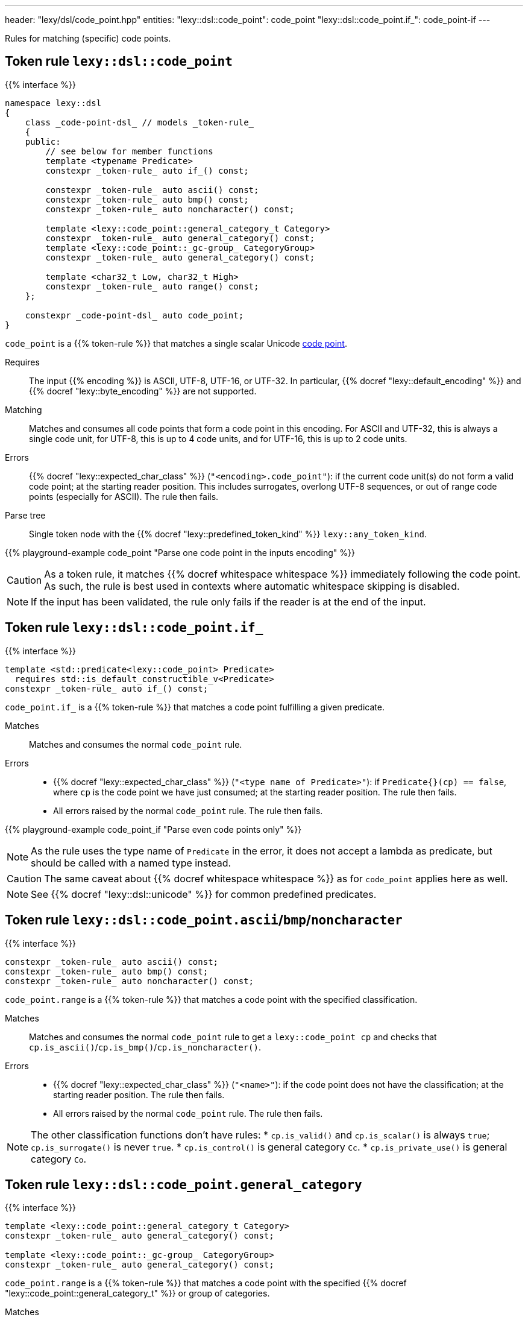 ---
header: "lexy/dsl/code_point.hpp"
entities:
  "lexy::dsl::code_point": code_point
  "lexy::dsl::code_point.if_": code_point-if
---

[.lead]
Rules for matching (specific) code points.

[#code_point]
== Token rule `lexy::dsl::code_point`

{{% interface %}}
----
namespace lexy::dsl
{
    class _code-point-dsl_ // models _token-rule_
    {
    public:
        // see below for member functions
        template <typename Predicate>
        constexpr _token-rule_ auto if_() const;

        constexpr _token-rule_ auto ascii() const;
        constexpr _token-rule_ auto bmp() const;
        constexpr _token-rule_ auto noncharacter() const;

        template <lexy::code_point::general_category_t Category>
        constexpr _token-rule_ auto general_category() const;
        template <lexy::code_point::_gc-group_ CategoryGroup>
        constexpr _token-rule_ auto general_category() const;

        template <char32_t Low, char32_t High>
        constexpr _token-rule_ auto range() const;
    };

    constexpr _code-point-dsl_ auto code_point;
}
----

[.lead]
`code_point` is a {{% token-rule %}} that matches a single scalar Unicode https://en.wikipedia.org/wiki/Code_point[code point].

Requires::
  The input {{% encoding %}} is ASCII, UTF-8, UTF-16, or UTF-32.
  In particular, {{% docref "lexy::default_encoding" %}} and {{% docref "lexy::byte_encoding" %}} are not supported.
Matching::
  Matches and consumes all code points that form a code point in this encoding.
  For ASCII and UTF-32, this is always a single code unit, for UTF-8, this is up to 4 code units, and for UTF-16, this is up to 2 code units.
Errors::
  {{% docref "lexy::expected_char_class" %}} (`"<encoding>.code_point"`): if the current code unit(s) do not form a valid code point; at the starting reader position.
  This includes surrogates, overlong UTF-8 sequences, or out of range code points (especially for ASCII).
  The rule then fails.
Parse tree::
  Single token node with the {{% docref "lexy::predefined_token_kind" %}} `lexy::any_token_kind`.

{{% playground-example code_point "Parse one code point in the inputs encoding" %}}

CAUTION: As a token rule, it matches {{% docref whitespace whitespace %}} immediately following the code point.
As such, the rule is best used in contexts where automatic whitespace skipping is disabled.

NOTE: If the input has been validated, the rule only fails if the reader is at the end of the input.

[#code_point-if]
== Token rule `lexy::dsl::code_point.if_`

{{% interface %}}
----
template <std::predicate<lexy::code_point> Predicate>
  requires std::is_default_constructible_v<Predicate>
constexpr _token-rule_ auto if_() const;
----

[.lead]
`code_point.if_` is a {{% token-rule %}} that matches a code point fulfilling a given predicate.

Matches::
  Matches and consumes the normal `code_point` rule.
Errors::
  * {{% docref "lexy::expected_char_class" %}} (`"<type name of Predicate>"`): if `Predicate{}(cp) == false`, where `cp` is the code point we have just consumed; at the starting reader position.
    The rule then fails.
  * All errors raised by the normal `code_point` rule. The rule then fails.

{{% playground-example code_point_if "Parse even code points only" %}}

NOTE: As the rule uses the type name of `Predicate` in the error, it does not accept a lambda as predicate, but should be called with a named type instead.

CAUTION: The same caveat about {{% docref whitespace whitespace %}} as for `code_point` applies here as well.

NOTE: See {{% docref "lexy::dsl::unicode" %}} for common predefined predicates.

[#code_point-classification]
== Token rule `lexy::dsl::code_point.ascii`/`bmp`/`noncharacter`

{{% interface %}}
----
constexpr _token-rule_ auto ascii() const;
constexpr _token-rule_ auto bmp() const;
constexpr _token-rule_ auto noncharacter() const;
----

[.lead]
`code_point.range` is a {{% token-rule %}} that matches a code point with the specified classification.

Matches::
  Matches and consumes the normal `code_point` rule to get a `lexy::code_point cp` and checks that `cp.is_ascii()`/`cp.is_bmp()`/`cp.is_noncharacter()`.
Errors::
  * {{% docref "lexy::expected_char_class" %}} (`"<name>"`):
    if the code point does not have the classification; at the starting reader position.
    The rule then fails.
  * All errors raised by the normal `code_point` rule. The rule then fails.

NOTE: The other classification functions don't have rules:
* `cp.is_valid()` and `cp.is_scalar()` is always `true`; `cp.is_surrogate()` is never `true`.
* `cp.is_control()` is general category `Cc`.
* `cp.is_private_use()` is general category `Co`.

[#code_point-general_category]
== Token rule `lexy::dsl::code_point.general_category`

{{% interface %}}
----
template <lexy::code_point::general_category_t Category>
constexpr _token-rule_ auto general_category() const;

template <lexy::code_point::_gc-group_ CategoryGroup>
constexpr _token-rule_ auto general_category() const;
----

[.lead]
`code_point.range` is a {{% token-rule %}} that matches a code point with the specified {{% docref "lexy::code_point::general_category_t" %}} or group of categories.

Matches::
  Matches and consumes the normal `code_point` rule to get a `lexy::code_point cp` and checks that `cp.general_category() == Category` or `cp.general_category() == CategoryGroup`.
Errors::
  * {{% docref "lexy::expected_char_class" %}} (`"<name of Category>"`):
    if the code point is not in the category; at the starting reader position.
    The rule then fails.
  * All errors raised by the normal `code_point` rule. The rule then fails.

NOTE: While `cp.general_category()` requires the Unicode database, `Cc` (Other, control) and `Co` (Other, private use) are fixed.
As an optimization, `cp.is_control()`/`cp.is_private_use()` are used instead, so they don't require the Unicode database.

[#code_point-range]
== Token rule `lexy::dsl::code_point.range`

{{% interface %}}
----
template <char32_t Low, char32_t High>
constexpr _token-rule_ auto range() const;
----

[.lead]
`code_point.range` is a {{% token-rule %}} that matches a code point in the range `[Low, High]`.

Matches::
  Matches and consumes the normal `code_point` rule to get a `lexy::code_point cp` and checks that `Low \<= cp \<= High`.
Errors::
  * {{% docref "lexy::expected_char_class" %}} (`"code-point.range"`):
    if the code point is not in the range; at the starting reader position.
    The rule then fails.
  * All errors raised by the normal `code_point` rule. The rule then fails.

